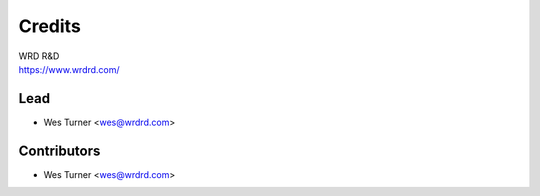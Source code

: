 =======
Credits
=======

| WRD R&D
| https://www.wrdrd.com/


Lead
------

* Wes Turner <wes@wrdrd.com>

Contributors
------------

* Wes Turner <wes@wrdrd.com>
